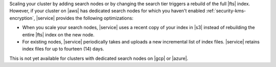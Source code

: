 Scaling your cluster by adding search nodes or by changing the search
tier triggers a rebuild of the full |fts| index. However, if 
your cluster on |aws| has dedicated search nodes for which you haven't 
enabled :ref:`security-kms-encryption`, |service| provides the following
optimizations: 

- When you scale your search nodes, |service| uses a recent copy of
  your index in |s3| instead of rebuilding the entire |fts| index on the
  new node. 
- For existing nodes, |service| periodically takes and uploads a new
  incremental list of index files. |service| retains index files for up
  to fourteen (14) days. 
  
This is not yet available for clusters with dedicated search nodes on
|gcp| or |azure|.  